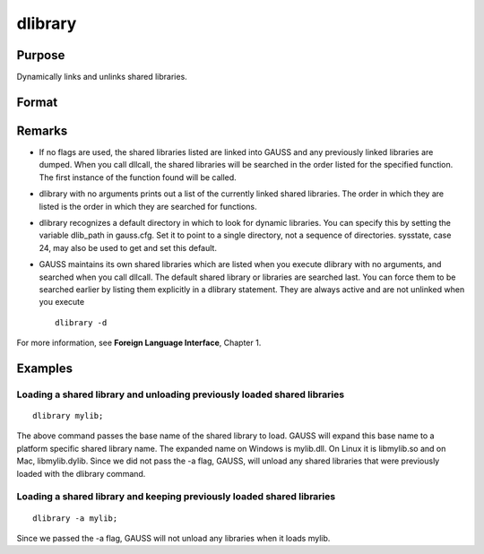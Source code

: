
dlibrary
==============================================

Purpose
----------------

Dynamically links and unlinks shared libraries.

Format
----------------
.. function:: dlibrary lib1 [[lib2]]... 
			  dlibrary -a lib1 [[lib2]]...  
			  dlibrary -d 
			  dlibrary

    :param lib1 lib2...: the base name of the library or the pathed name of the library.
        dlibrary takes two types of arguments, ''base'' names and
        file names. Arguments without any "/" path separators are assumed to be library base names, and are expanded by adding
        the suffix .so, .dll or .dylib, depending on the platform. They are searched
        for in the default dynamic library directory. Arguments that include "/" path separators
        are assumed to be file names, and are not expanded. Relatively pathed file names are assumed to be specified relative to the
        current working directory, not relative to the dynamic library directory.
    :type lib1 lib2...: literal

    :param -a: the shared libraries listed are added to the current set of shared libraries rather than replacing them. For search purposes,
        the new shared libraries follow the already active ones. Without the -a flag, any previously linked libraries are dumped.
    :type -a: append flag

    :param -d: ALL shared libraries are unlinked and the functions they contain are no longer available
        to your programs. If you use dllcall to call one of your functions after executing a
        dlibrary -dyour program will terminate with an error.
    :type -d: dump flag

Remarks
-------

-  If no flags are used, the shared libraries listed are linked into
   GAUSS and any previously linked libraries are dumped. When you call
   dllcall, the shared libraries will be searched in the order listed
   for the specified function. The first instance of the function found
   will be called.

-  dlibrary with no arguments prints out a list of the currently linked
   shared libraries. The order in which they are listed is the order in
   which they are searched for functions.

-  dlibrary recognizes a default directory in which to look for dynamic
   libraries. You can specify this by setting the variable dlib_path in
   gauss.cfg. Set it to point to a single directory, not a sequence of
   directories. sysstate, case 24, may also be used to get and set this
   default.

-  GAUSS maintains its own shared libraries which are listed when you
   execute dlibrary with no arguments, and searched when you call
   dllcall. The default shared library or libraries are searched last.
   You can force them to be searched earlier by listing them explicitly
   in a dlibrary statement. They are always active and are not unlinked
   when you execute

   ::

      dlibrary -d

For more information, see **Foreign Language Interface**, Chapter 1.


Examples
----------------

Loading a shared library and unloading previously loaded shared libraries
+++++++++++++++++++++++++++++++++++++++++++++++++++++++++++++++++++++++++

::

    dlibrary mylib;

The above command passes the base name of the shared library to load. GAUSS will expand this base name to a platform specific shared library name. The expanded name on Windows is mylib.dll. On Linux it is libmylib.so and on Mac, libmylib.dylib. Since we did not pass the -a flag, GAUSS, will unload any shared libraries that were previously loaded with the dlibrary command.

Loading a shared library and keeping previously loaded shared libraries
+++++++++++++++++++++++++++++++++++++++++++++++++++++++++++++++++++++++

::

    dlibrary -a mylib;

Since we passed the  -a flag, GAUSS will not unload any libraries when it loads mylib.

.. seealso:: Functions :func:`dllcall`, :func:`sysstate`
